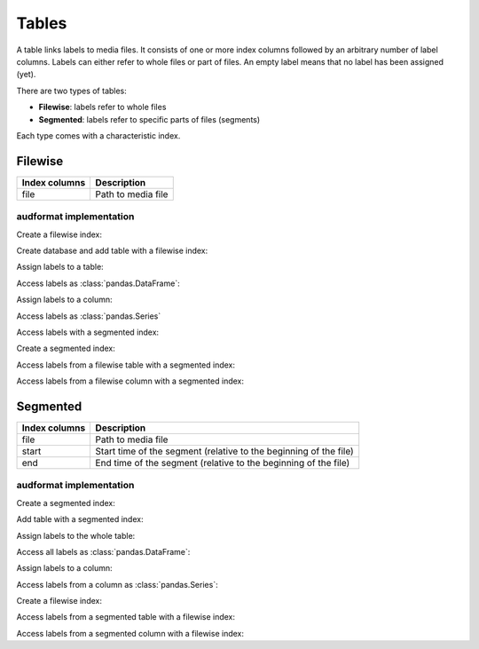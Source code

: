 Tables
======

.. Enforce HTML output for pd.Series
.. jupyter-execute::
    :hide-code:
    :hide-output:

    import audformat


    audformat.core.common.format_series_as_html()


A table links labels to media files.
It consists of one or more index columns
followed by an arbitrary number of label columns.
Labels can either refer to whole files or part of files.
An empty label means that no label has been assigned (yet).

There are two types of tables:

* **Filewise**: labels refer to whole files
* **Segmented**: labels refer to specific parts of files (segments)

Each type comes with a characteristic index.


Filewise
--------

==============  ====================================================
Index columns   Description
==============  ====================================================
file            Path to media file
==============  ====================================================

audformat implementation
^^^^^^^^^^^^^^^^^^^^^^^^

Create a filewise index:

.. jupyter-execute::

    import audformat
    import audformat.testing


    filewise_index = audformat.filewise_index(
        ['f1', 'f2', 'f3'],
    )
    filewise_index

Create database and add table with a filewise index:

.. jupyter-execute::

    db = audformat.testing.create_db(minimal=True)
    db['filewise'] = audformat.Table(filewise_index)
    db['filewise']['values'] = audformat.Column()
    db.tables['filewise']

Assign labels to a table:

.. jupyter-execute::

    values_list = [1, 2, 3]
    values_dict = {'values': values_list}
    db['filewise'].set(values_dict)

Access labels as :class:`pandas.DataFrame`:

.. jupyter-execute::

    db['filewise'].get()

Assign labels to a column:

.. jupyter-execute::

    db['filewise']['values'].set(values_list)

Access labels as :class:`pandas.Series`

.. jupyter-execute::

    db['filewise']['values'].get()

Access labels with a segmented index:

.. jupyter-execute::

    db['filewise']['values'].get(as_segmented=True)

Create a segmented index:

.. jupyter-execute::

    import pandas as pd


    segmented_index = audformat.segmented_index(
        files=['f1', 'f1', 'f1', 'f2'],
        starts=['0s', '1s', '2s', '0s'],
        ends=['1s', '2s', '3s', pd.NaT],
    )
    segmented_index

Access labels from a filewise table with a segmented index:

.. jupyter-execute::

    db['filewise'].get(segmented_index)

Access labels from a filewise column with a segmented index:

.. jupyter-execute::

    db['filewise']['values'].get(segmented_index)
    

Segmented
---------

==============  ====================================================
Index columns   Description
==============  ====================================================
file            Path to media file
start           Start time of the segment
                (relative to the beginning of the file)
end             End time of the segment
                (relative to the beginning of the file)
==============  ====================================================

audformat implementation
^^^^^^^^^^^^^^^^^^^^^^^^

Create a segmented index:

.. jupyter-execute::

    segmented_index = audformat.segmented_index(
        files=['f1', 'f1', 'f1', 'f2', 'f3'],
        starts=['0s', '1s', '2s', '0s', '1m'],
        ends=['1s', '2s', '3s', pd.NaT, '1h'],
    )
    segmented_index

Add table with a segmented index:

.. jupyter-execute::

    db['segmented'] = audformat.Table(segmented_index)
    db['segmented']['values'] = audformat.Column()
    db.tables['segmented']

Assign labels to the whole table:

.. jupyter-execute::

    values_list = [1, 2, 3, 4, 5]
    values_dict = {'values': values_list}
    db['segmented'].set(
        values_dict,
    )

Access all labels as :class:`pandas.DataFrame`:

.. jupyter-execute::

    db['segmented'].get()

Assign labels to a column:

.. jupyter-execute::

    db['segmented']['values'].set(values_list)

Access labels from a column as :class:`pandas.Series`:

.. jupyter-execute::

    db['segmented']['values'].get()

Create a filewise index:

.. jupyter-execute::

    filewise_index = audformat.filewise_index(
        ['f1', 'f2'],
    )
    filewise_index

Access labels from a segmented table with a filewise index:

.. jupyter-execute::

    db['segmented'].get(filewise_index)

Access labels from a segmented column with a filewise index:

.. jupyter-execute::

    db['segmented']['values'].get(filewise_index)
